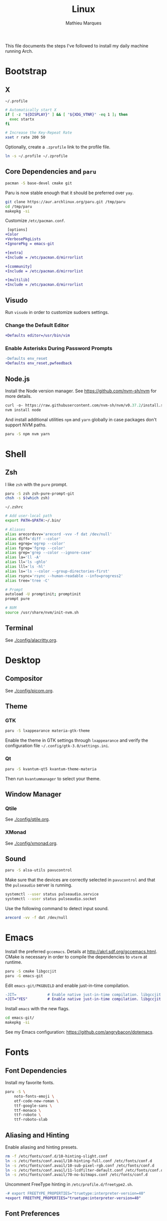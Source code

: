 # -*- after-save-hook: (org-babel-tangle t); -*-
#+TITLE: Linux
#+AUTHOR: Mathieu Marques
#+PROPERTY: header-args :results silent

This file documents the steps I've followed to install my daily machine running
Arch.

* Bootstrap

** X

=~/.profile=

#+BEGIN_SRC sh :tangle ~/.profile
# Automatically start X
if [ -z "${DISPLAY}" ] && [ "${XDG_VTNR}" -eq 1 ]; then
  exec startx
fi

# Increase the Key-Repeat Rate
xset r rate 200 50
#+END_SRC

Optionally, create a =.zprofile= link to the profile file.

#+BEGIN_SRC sh
ln -s ~/.profile ~/.zprofile
#+END_SRC

** Core Dependencies and =paru=

#+BEGIN_SRC sh
pacman -S base-devel cmake git
#+END_SRC

Paru is now stable enough that it should be preferred over =yay=.

#+BEGIN_SRC sh
git clone https://aur.archlinux.org/paru.git /tmp/paru
cd /tmp/paru
makepkg -si
#+END_SRC

Customize =/etc/pacman.conf=.

#+BEGIN_SRC diff
 [options]
+Color
+VerbosePkgLists
+IgnorePkg = emacs-git

+[extra]
+Include = /etc/pacman.d/mirrorlist

+[community]
+Include = /etc/pacman.d/mirrorlist

+[multilib]
+Include = /etc/pacman.d/mirrorlist
#+END_SRC

** Visudo

Run =visudo= in order to customize sudoers settings.

*** Change the Default Editor

#+BEGIN_SRC diff
+Defaults editor=/usr/bin/vim
#+END_SRC

*** Enable Asterisks During Password Prompts

#+BEGIN_SRC diff
-Defaults env_reset
+Defaults env_reset,pwfeedback
#+END_SRC

** Node.js

Install the Node version manager. See https://github.com/nvm-sh/nvm for more
details.

#+BEGIN_SRC emacs-lisp
curl -o- https://raw.githubusercontent.com/nvm-sh/nvm/v0.37.2/install.sh | bash
nvm install node
#+END_SRC

And install additional utilities =npm= and =yarn= globally in case packages
don't support NVM paths.

#+BEGIN_SRC sh
paru -S npm nvm yarn
#+END_SRC

* Shell

** Zsh

I like =zsh= with the =pure= prompt.

#+BEGIN_SRC sh
paru -S zsh zsh-pure-prompt-git
chsh -s $(which zsh)
#+END_SRC

=~/.zshrc=

#+BEGIN_SRC sh :tangle ~/.zshrc
# Add user-local path
export PATH=$PATH:~/.bin/

# Aliases
alias arecordvvv='arecord -vvv -f dat /dev/null'
alias diff='diff --color'
alias egrep='egrep --color'
alias fgrep='fgrep --color'
alias grep='grep --color --ignore-case'
alias la='ll -A'
alias ll='ls -ghlo'
alias lll='ls -hl'
alias ls='ls --color --group-directories-first'
alias rsync='rsync --human-readable --info=progress2'
alias tree='tree -C'

# Prompt
autoload -U promptinit; promptinit
prompt pure

# NVM
source /usr/share/nvm/init-nvm.sh
#+END_SRC

** Terminal

See [[./config/alacritty.org]].

* Desktop

** Compositor

See [[./config/picom.org]].

** Theme

*** GTK

#+BEGIN_SRC sh
paru -S lxappearance materia-gtk-theme
#+END_SRC

Enable the theme in GTK settings through =lxappearance= and verify the
configuration file =~/.config/gtk-3.0/settings.ini=.

*** Qt

#+BEGIN_SRC sh
paru -S kvantum-qt5 kvantum-theme-materia
#+END_SRC

Then run =kvantummanager= to select your theme.

** Window Manager

*** Qtile

See [[./config/qtile.org]].

*** XMonad

See [[./config/xmonad.org]].

** Sound

#+BEGIN_SRC sh
paru -S alsa-utils pavucontrol
#+END_SRC

Make sure that the devices are correctly selected in =pavucontrol= and that the
=pulseaudio= server is running.

#+BEGIN_SRC sh
systemctl --user status pulseaudio.service
systemctl --user status pulseaudio.socket
#+END_SRC

Use the following command to detect input sound.

#+BEGIN_SRC sh
arecord -vv -f dat /dev/null
#+END_SRC

* Emacs

Install the preferred =gccemacs=. Details at http://akrl.sdf.org/gccemacs.html.
CMake is necessary in order to compile the dependencies to =vterm= at runtime.

#+BEGIN_SRC sh
paru -S cmake libgccjit
paru -G emacs-git
#+END_SRC

Edit =emacs-git/PKGBUILD= and enable just-in-time compilation.

#+BEGIN_SRC diff
-JIT=              # Enable native just-in-time compilation. libgccjit is in AUR.
+JIT="YES"         # Enable native just-in-time compilation. libgccjit is in AUR.
#+END_SRC

Install =emacs= with the new flags.

#+BEGIN_SRC sh
cd emacs-git/
makepkg -si
#+END_SRC

See my Emacs configuration: [[https://github.com/angrybacon/dotemacs]].

* Fonts

** Font Dependencies

Install my favorite fonts.

#+BEGIN_SRC sh
paru -S \
    noto-fonts-emoji \
    otf-code-new-roman \
    ttf-google-sans \
    ttf-monaco \
    ttf-roboto \
    ttf-roboto-slab
#+END_SRC

** Aliasing and Hinting

Enable aliasing and hinting presets.

#+BEGIN_SRC sh
rm -f /etc/fonts/conf.d/10-hinting-slight.conf
ln -s /etc/fonts/conf.avail/10-hinting-full.conf /etc/fonts/conf.d
ln -s /etc/fonts/conf.avail/10-sub-pixel-rgb.conf /etc/fonts/conf.d
ln -s /etc/fonts/conf.avail/11-lcdfilter-default.conf /etc/fonts/conf.d
ln -s /etc/fonts/conf.avail/70-no-bitmaps.conf /etc/fonts/conf.d
#+END_SRC

Uncomment FreeType hinting in =/etc/profile.d/freetype2.sh=.

#+BEGIN_SRC diff
-# export FREETYPE_PROPERTIES="truetype:interpreter-version=40"
+export FREETYPE_PROPERTIES="truetype:interpreter-version=40"
#+END_SRC

** Font Preferences

Set default font for classes in =/etc/fonts/local.conf=.

#+BEGIN_SRC xml :tangle /sudo:://etc/fonts/local.conf
<?xml version="1.0" encoding="UTF-8"?>
<!DOCTYPE fontconfig SYSTEM "urn:fontconfig:fonts.dtd">
<fontconfig>
  <match target="pattern">
    <test qual="any" name="family">
      <string>serif</string>
    </test>
    <edit name="family" mode="assign" binding="same">
      <string>Roboto Slab</string>
    </edit>
  </match>
  <match target="pattern">
    <test qual="any" name="family">
      <string>sans-serif</string>
    </test>
    <edit name="family" mode="assign" binding="same">
      <string>Roboto</string>
    </edit>
  </match>
  <match target="pattern">
    <test qual="any" name="family">
      <string>monospace</string>
    </test>
    <edit name="family" mode="assign" binding="same">
      <string>Code New Roman</string>
    </edit>
  </match>
</fontconfig>
#+END_SRC

* Git

=~/.gitconfig=

#+BEGIN_SRC conf :tangle ~/.gitconfig
[user]
	email = mathieumarques78@gmail.com
	name = Mathieu Marques
[core]
	excludesfile = ~/.gitignore
[pull]
	rebase = true
[rebase]
	autosquash = true
#+END_SRC

=~/.gitignore=

#+BEGIN_SRC conf :tangle ~/.gitignore
.dir-locals.el
.projectile
#+END_SRC

** Signed Commits

1. First generate a key for your machine

   #+BEGIN_SRC sh
   gpg --full-gen-key
   gpg --list-secret-keys --keyid-format LONG <email>
   gpg --armor --export 1234567890ABCDEF
   #+END_SRC

2. Copy the public key to your Git hosting platform

3. Add the secret key to your repository

   #+BEGIN_SRC conf
   [user]
       signingkey = 1234567890ABCDEF
   [commit]
       gpgsign = true
   #+END_SRC

=~./profile=

#+BEGIN_SRC sh
export GPG_TTY=$TTY
#+END_SRC

* Plex

** Dependencies

Install the server.

#+BEGIN_SRC sh
paru -S plex-media-server
#+END_SRC

** Permissions

Create a mount point for an external drive named =Phoenix= that the =plex= user
will be able to access.

#+BEGIN_SRC sh
sudo mkdir -p /media/phoenix
sudo chmod -R /media
#+END_SRC

Retrieve the UUID of the drive (with =df= and =blkid= for instance) and add the
corresponding entry at the bottom of =/etc/fstab=.

#+BEGIN_SRC diff
+UUID=1234-ABCD  /media/phoenix  exfat
#+END_SRC

Reboot and confirm that the drive is correctly mounted to the expected location.

** Start the Service Automatically on Startup

Enable the server for future sessions automatically and optionally start it now.

#+BEGIN_SRC sh
systemctl start plexmediaserver.service
systemctl enable plexmediaserver.service
#+END_SRC

Visit http://localhost:32400/web and add the media libraries.

** Fix the Claim Server Prompt

To grant writing permissions to the =plex= user on the preference file, first
stop the server.

#+BEGIN_SRC sh
systemctl stop plexmediaserver.service
#+END_SRC

Confirm the location of the preference file. It should be somewhere in
=/var/lib/plex/=. Then update its owner.

#+BEGIN_SRC sh
sudo chown -R plex:plex /var/lib/plex
#+END_SRC

Start the server again.

#+BEGIN_SRC sh
systemctl start plexmediaserver.service
#+END_SRC

* SSH

#+BEGIN_SRC sh
paru -S openssh
ssh-keygen -t rsa -b 4096
#+END_SRC

* Steam

Enable the =multilib= repositories in =/etc/pacman.conf=.

#+BEGIN_SRC diff
-#[multilib]
-#Include = /etc/pacman.d/mirrorlist
+[multilib]
+Include = /etc/pacman.d/mirrorlist
#+END_SRC

Upgrade the system and install the =steam= package.

#+BEGIN_SRC sh
paru -Syu
paru -S steam
#+END_SRC

* Other Applications

#+BEGIN_SRC sh
paru -S \
    brave-bin chromium firefox \        # Browsers
    discord slack-desktop \             # Chat
    cockatrice spotify vlc \            # Entertainment
    qbittorrent \                       # Torrents
    piper \                             # System: peripherals
    gtop htop neofetch pfetch tree      # System: utilities
#+END_SRC
